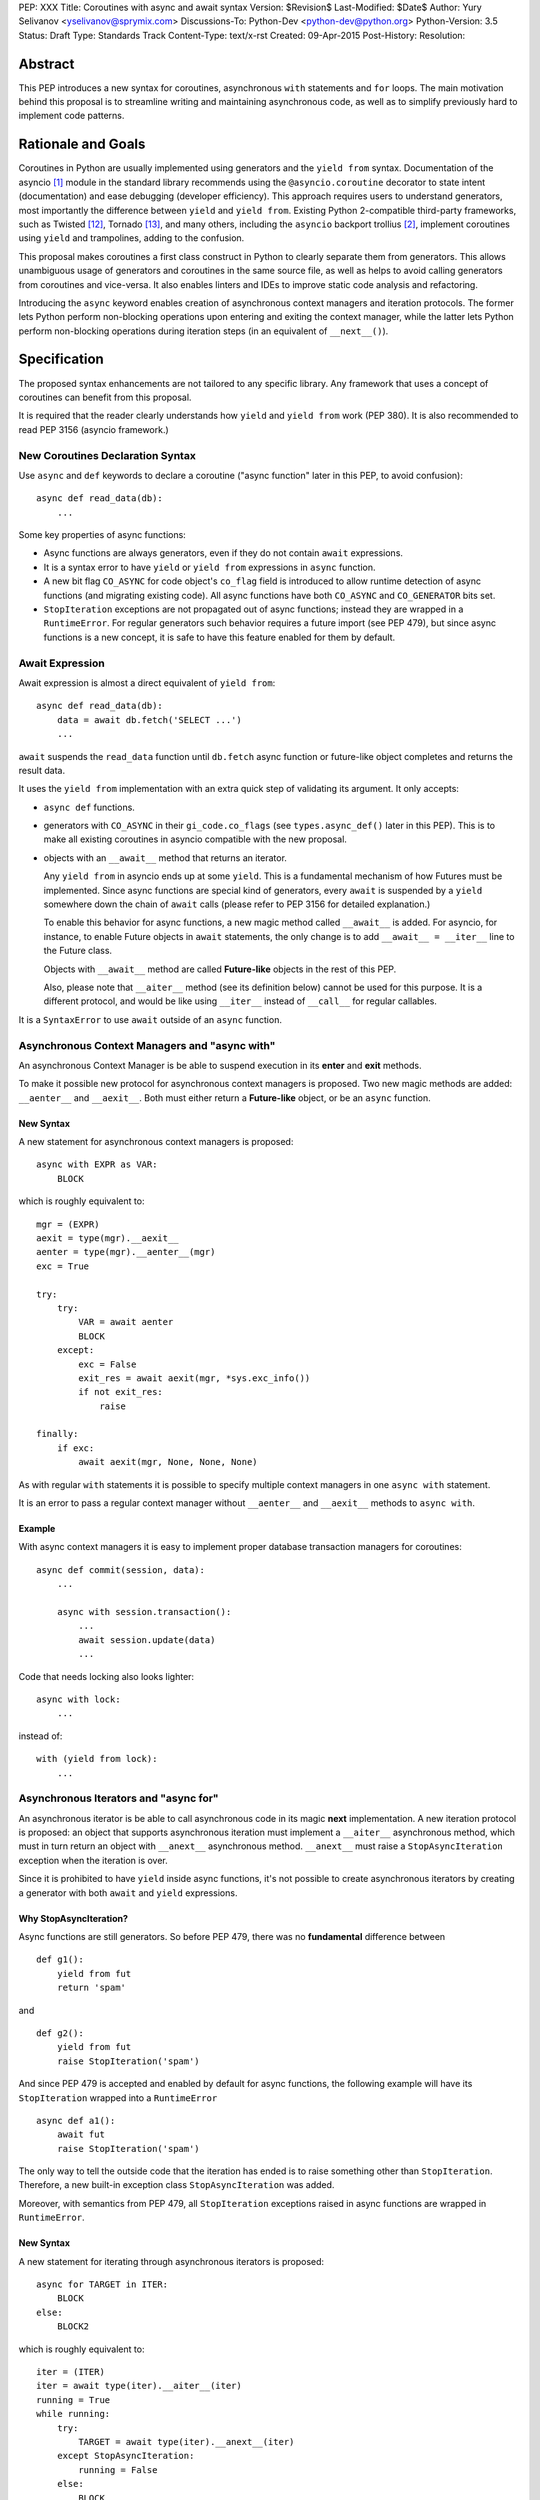 PEP: XXX
Title: Coroutines with async and await syntax
Version: $Revision$
Last-Modified: $Date$
Author: Yury Selivanov <yselivanov@sprymix.com>
Discussions-To: Python-Dev <python-dev@python.org>
Python-Version: 3.5
Status: Draft
Type: Standards Track
Content-Type: text/x-rst
Created: 09-Apr-2015
Post-History:
Resolution:


Abstract
========

This PEP introduces a new syntax for coroutines, asynchronous ``with``
statements and ``for`` loops.  The main motivation behind this proposal is to
streamline writing and maintaining asynchronous code, as well as to simplify
previously hard to implement code patterns.


Rationale and Goals
===================

Coroutines in Python are usually implemented using generators and the ``yield
from`` syntax.  Documentation of the asyncio [1]_ module in the standard
library recommends using the ``@asyncio.coroutine`` decorator to state intent
(documentation) and ease debugging (developer efficiency).  This approach
requires users to understand generators, most importantly the difference
between ``yield`` and ``yield from``.  Existing Python 2-compatible third-party
frameworks, such as Twisted [12]_, Tornado [13]_, and many others, including
the ``asyncio`` backport trollius [2]_, implement coroutines using ``yield``
and trampolines, adding to the confusion.

This proposal makes coroutines a first class construct in Python to clearly
separate them from generators.  This allows unambiguous usage of generators and
coroutines in the same source file, as well as helps to avoid calling
generators from coroutines and vice-versa.  It also enables linters and IDEs to
improve static code analysis and refactoring.

Introducing the ``async`` keyword enables creation of asynchronous context
managers and iteration protocols.  The former lets Python perform non-blocking
operations upon entering and exiting the context manager, while the latter lets
Python perform non-blocking operations during iteration steps (in an equivalent
of ``__next__()``).


Specification
=============

The proposed syntax enhancements are not tailored to any specific library.  Any
framework that uses a concept of coroutines can benefit from this proposal.

It is required that the reader clearly understands how ``yield`` and ``yield
from`` work (PEP 380).  It is also recommended to read PEP 3156 (asyncio
framework.)


New Coroutines Declaration Syntax
---------------------------------

Use ``async`` and ``def`` keywords to declare a coroutine ("async function"
later in this PEP, to avoid confusion)::

    async def read_data(db):
        ...

Some key properties of async functions:

* Async functions are always generators, even if they do not contain ``await``
  expressions.

* It is a syntax error to have ``yield`` or ``yield from`` expressions in
  ``async`` function.

* A new bit flag ``CO_ASYNC`` for code object's ``co_flag`` field is introduced
  to allow runtime detection of async functions (and migrating existing code).
  All async functions have both ``CO_ASYNC`` and ``CO_GENERATOR`` bits set.

* ``StopIteration`` exceptions are not propagated out of async functions;
  instead they are wrapped in a ``RuntimeError``.  For regular generators such
  behavior requires a future import (see PEP 479), but since async functions is
  a new concept, it is safe to have this feature enabled for them by default.


Await Expression
----------------

Await expression is almost a direct equivalent of ``yield from``::

    async def read_data(db):
        data = await db.fetch('SELECT ...')
        ...

``await`` suspends the ``read_data`` function until ``db.fetch`` async function
or future-like object completes and returns the result data.

It uses the ``yield from`` implementation with an extra quick step of
validating its argument.  It only accepts:

* ``async def`` functions.

* generators with ``CO_ASYNC`` in their ``gi_code.co_flags`` (see
  ``types.async_def()`` later in this PEP).  This is to make all existing
  coroutines in asyncio compatible with the new proposal.

* objects with an ``__await__`` method that returns an iterator.

  Any ``yield from`` in asyncio ends up at some ``yield``.  This is a
  fundamental mechanism of how Futures must be implemented.  Since async
  functions are special kind of generators, every ``await`` is suspended by a
  ``yield`` somewhere down the chain of ``await`` calls (please refer to PEP
  3156 for detailed explanation.)

  To enable this behavior for async functions, a new magic method called
  ``__await__`` is added.  For asyncio, for instance, to enable Future objects
  in ``await`` statements, the only change is to add ``__await__ = __iter__``
  line to the Future class.

  Objects with ``__await__`` method are called **Future-like** objects in the
  rest of this PEP.

  Also, please note that ``__aiter__`` method (see its definition below) cannot
  be used for this purpose.  It is a different protocol, and would be like
  using ``__iter__`` instead of ``__call__`` for regular callables.

It is a ``SyntaxError`` to use ``await`` outside of an ``async`` function.


Asynchronous Context Managers and "async with"
----------------------------------------------

An asynchronous Context Manager is be able to suspend execution in its
**enter** and **exit** methods.

To make it possible  new protocol for asynchronous context managers is
proposed.  Two new magic methods are added: ``__aenter__`` and
``__aexit__``.  Both must either return a **Future-like** object, or be an
``async`` function.


New Syntax
''''''''''

A new statement for asynchronous context managers is proposed::

    async with EXPR as VAR:
        BLOCK


which is roughly equivalent to::

    mgr = (EXPR)
    aexit = type(mgr).__aexit__
    aenter = type(mgr).__aenter__(mgr)
    exc = True

    try:
        try:
            VAR = await aenter
            BLOCK
        except:
            exc = False
            exit_res = await aexit(mgr, *sys.exc_info())
            if not exit_res:
                raise

    finally:
        if exc:
            await aexit(mgr, None, None, None)


As with regular ``with`` statements it is possible to specify multiple context
managers in one ``async with`` statement.


It is an error to pass a regular context manager without ``__aenter__`` and
``__aexit__`` methods to ``async with``.


Example
'''''''

With async context managers it is easy to implement proper database transaction
managers for coroutines::

    async def commit(session, data):
        ...

        async with session.transaction():
            ...
            await session.update(data)
            ...

Code that needs locking also looks lighter::

    async with lock:
        ...

instead of::

    with (yield from lock):
        ...


Asynchronous Iterators and "async for"
--------------------------------------

An asynchronous iterator is be able to call asynchronous code in its magic
**next** implementation.  A new iteration protocol is proposed: an object that
supports asynchronous iteration must implement a ``__aiter__`` asynchronous
method, which must in turn return an object with ``__anext__`` asynchronous
method.  ``__anext__`` must raise a ``StopAsyncIteration`` exception when the
iteration is over.

Since it is prohibited to have ``yield`` inside async functions, it's not
possible to create asynchronous iterators by creating a generator with both
``await`` and ``yield`` expressions.


Why StopAsyncIteration?
'''''''''''''''''''''''

Async functions are still generators.  So before PEP 479, there was no
**fundamental** difference between

::

    def g1():
        yield from fut
        return 'spam'

and

::

    def g2():
        yield from fut
        raise StopIteration('spam')

And since PEP 479 is accepted and enabled by default for async functions, the
following example will have its ``StopIteration`` wrapped into a
``RuntimeError``

::

    async def a1():
        await fut
        raise StopIteration('spam')

The only way to tell the outside code that the iteration has ended is to raise
something other than ``StopIteration``.  Therefore, a new built-in exception
class ``StopAsyncIteration`` was added.

Moreover, with semantics from PEP 479, all ``StopIteration`` exceptions raised
in async functions are wrapped in ``RuntimeError``.


New Syntax
''''''''''

A new statement for iterating through asynchronous iterators is proposed::

    async for TARGET in ITER:
        BLOCK
    else:
        BLOCK2

which is roughly equivalent to::

    iter = (ITER)
    iter = await type(iter).__aiter__(iter)
    running = True
    while running:
        try:
            TARGET = await type(iter).__anext__(iter)
        except StopAsyncIteration:
            running = False
        else:
            BLOCK
    else:
        BLOCK2


As for with regular ``for`` statement, ``async for`` has an optional ``else``
clause.


Comprehensions
''''''''''''''

For the sake of restricting the broadness of this PEP there is no new syntax
for asynchronous comprehensions.  This should be considered in a separate PEP.


Example 1
'''''''''

With asynchronous iteration protocol it's possible to asynchronously buffer
data during the iteration::

    async for data in cursor:
        ...

Where ``cursor`` is an asynchronous iterator that prefetches ``N`` rows
of data after every ``N`` iterations.

The following code illustrates new asynchronous iteration protocol::

    class Cursor:
        def __init__(self):
            self.buffer = collections.deque()

        def _prefetch(self):
            ...

        async def __aiter__(self):
            return self

        async def __anext__(self):
            if not self.buffer:
                self.buffer = await self._prefetch()
                if not self.buffer:
                    raise StopAsyncIteration
            return self.buffer.popleft()

then the ``Cursor`` class can be used as follows::

    async for row in Cursor():
        print(row)

which would be equivalent to the following code::

    i = await Cursor().__aiter__()
    while True:
        try:
            row = await i.__anext__()
        except StopAsyncIteration:
            break
        else:
            print(row)


Example 2
'''''''''

The following is a utility class that transforms a regular iterator to
asynchronous one.  While this is not a very useful thing to do, the code
illustrates the relationship between regular and asynchronous iterators.

::

    class AsyncIteratorWrapper:
        def __init__(self, obj):
            self._it = iter(obj)

        async def __aiter__(self):
            return self

        async def __anext__(self):
            try:
                value = next(self._it)
            except StopIteration:
                raise StopAsyncIteration
            return value

    data = "abc"
    it = AsyncIteratorWrapper("abc")
    async for item in it:
        print(it)


Debugging Features
------------------

One of the most frequent mistakes that people make when using generators as
coroutines is forgetting to use ``yield from``::

    @asyncio.coroutine
    def useful():
        asyncio.sleep(1) # this will do noting without 'yield from'

For debugging this kind of mistakes there is a special debug mode in asyncio,
in which ``@coroutine`` decorator wraps all functions with a special object
with overloaded ``__del__``.  Whenever a wrapped generator gets garbage
collected, a detailed logging message is generated with information about where
exactly the decorator function was defined, stack trace of where it was
collected, etc.  Wrapper object also provides a convenient ``__repr__``
function with detailed information about the generator.

The only problem is how to enable these debug capabilities.  Since debug
facilities should be a no-op in production mode, ``@coroutine`` decorator makes
the decision of whether to wrap or not to wrap based on an OS environment
variable ``PYTHONASYNCIODEBUG``.  This way it is possible to run asyncio
programs with asyncio's own functions instrumented.  ``EventLoop.set_debug``, a
different debug facility, has no impact on ``@coroutine`` decorator's behavior.

With this proposal, async functions is a native, distinct from generators,
concept.  A new method ``set_async_wrapper`` is added to the ``sys`` module,
with which frameworks can provide advanced debugging facilities.

It is also important to make async functions as fast and efficient as possible,
therefore there are no debug features enabled by default.

Example::

    async def debug_me():
        await asyncio.sleep(1)

    def async_debug_wrap(generator):
        return asyncio.AsyncDebugWrapper(generator)

    sys.set_async_wrapper(async_debug_wrap)

    debug_me()  # <- this line will likely GC the decorator object and
                # trigger AsyncDebugWrapper's code.

    assert isinstance(debug_me(), AsyncDebugWrapper)

    sys.set_async_wrapper(None)   # <- this unsets any previously set wrapper
    assert not isinstance(debug_me(), AsyncDebugWrapper)


List of functions and methods
=============================

================= =======================================  =================
Method            Can contain                              Can't contain
================= =======================================  =================
async def func    await, return value                      yield, yield from
async def __a*__  await, return value                      yield, yield from
def __a*__        return Future-like                       await
def __await__     yield, yield from, return iterable       await
generator         yield, yield from, return                await
================= =======================================  =================

Where:

* ""async def func": async function;

* "async def __a*__": ``__aiter__``, ``__anext__``, ``__aenter__``,
  ``__aexit__`` defined with the ``async`` keyword;

* "def __a*__": ``__aiter__``, ``__anext__``, ``__aenter__``, ``__aexit__``
  defined without the ``async`` keyword, must return a Future-like object;

* "def __await__": ``__await__`` method to implement Future-like objects;

* generator: a "regular" generator, function defined with ``def`` and which
  contains a least one ``yield`` or ``yield from`` expression.

**Future-like** is an object with an ``__await__`` method.


Transition Plan
===============

To avoid backwards compatibility issues with **async** and **await** keywords,
it was decided to modify ``tokenizer.c`` in such a way, that it does:

* recognize ``async def`` name tokens combination;

* keep track of regular and async functions;

* replace ``'async'`` token with ``ASYNC`` and ``'await'`` token with ``AWAIT``
  when in the process of yielding tokens for async functions.

This approach allows for seamless combination of new syntax features (all of
them available only in ``async`` functions) with any existing code.

An example of having "async def" and "async" attribute in one piece of code::

    class Spam:
        async = 42

    async def ham():
        print(getattr(Spam, 'async'))

    # The coroutine can be executed and will print '42'


Backwards Compatibility
-----------------------

The only backwards incompatible change is an extra argument ``is_async`` to
``FunctionDef`` AST node.  But since it is a documented fact that the structure
of AST nodes is an implementation detail and subject to change, this should not
be considered a serious issue.


Grammar Updates
---------------

Grammar changes are also fairly minimal::

    await_expr: AWAIT test
    await_stmt: await_expr

    decorated: decorators (classdef | funcdef | async_funcdef)
    async_funcdef: ASYNC funcdef

    async_stmt: ASYNC (funcdef | with_stmt) # will add for_stmt later

    compound_stmt: (if_stmt | while_stmt | for_stmt | try_stmt | with_stmt
                   | funcdef | classdef | decorated | async_stmt)

    atom: ('(' [yield_expr|await_expr|testlist_comp] ')' |
          '[' [testlist_comp] ']' |
          '{' [dictorsetmaker] '}' |
          NAME | NUMBER | STRING+ | '...' | 'None' | 'True' | 'False’)

    expr_stmt: testlist_star_expr (augassign (yield_expr|await_expr|testlist) |
                        ('=' (yield_expr|await_expr|testlist_star_expr))*)


Transition Period Shortcomings
------------------------------

There is just one.

Until ``async`` and ``await`` are not proper keywords, it is not possible (or
at least very hard) to fix ``tokenizer.c`` to recognize them on the **same
line** with ``def`` keyword::

    # async and await will always be parsed as variables

    async def outer():                             # 1
        def nested(a=(await fut)):
            pass

    async def foo(): return (await fut)            # 2

Since ``await`` and ``async`` in such cases are parsed as ``NAME`` tokens, a
``SyntaxError`` will be raised.

The above examples, however, are hard to parse for humans too, and can be
easily rewritten to a more readable form::

    async def outer():                             # 1
        a_default = await fut
        def nested(a=a_default):
            pass

    async def foo():                               # 2
        return (await fut)

This limitation will go away as soon as ``async`` is a proper keyword.


Deprecation Plans
-----------------

``async`` and ``await`` names will be softly deprecated in CPython 3.5 and 3.6.
In 3.7 we will transform them to proper keywords.  Making ``async`` and
``await`` proper keywords before 3.7 might make it harder for people to port
their code to Python 3.


types.async_def()
----------------

A new function is added to the ``types`` module: ``async_def(gen)``.  It
applies ``CO_ASYNC`` bit to the passed generator's code object, so that it can
be awaited on in async functions.  This is to enable an easy upgrade path for
existing libraries.


asyncio
-------

``asyncio`` module was adapted and tested to work with async functions and new
statements.  Backwards compatibility is 100% preserved.

The required changes are mainly:

1. Modify ``@asyncio.coroutine`` decorator to use new ``types.async_def()``
   function on all wrapped functions.

2. Add ``__await__ = __iter__`` line to ``asyncio.Future`` class.


Design Considerations
=====================

No implicit wrapping in Futures
-------------------------------

There is a proposal to add similar mechanism to ECMAScript 7 [3]_.  A key
difference is that JavaScript async functions always return a Promise. While
this approach has some advantages, it also implies that a new Promise object is
created on each async function invocation.

We could implement a similar functionality in Python, by wrapping all async
functions in a Future object, but this has the following disadvantages:

1. Performance.  A new Future object would be instantiated on each coroutine
   call.  Moreover, this makes implementation of ``await`` expressions slower
   (disabling optimizations of ``yield from``).

2. A new built-in ``Future`` object would need to be added.

3. Coming up with a generic ``Future`` interface that is usable for any use
   case in any framework is a very hard to solve problem.

4. It is not a feature that is used frequently, when most of your code is
   coroutines.


Why "async" and "await" keywords
--------------------------------

async/await is not a new concept in programming languages:

* C# has it since long time ago [6]_;

* proposal to add async/await in ECMAScript 7 [3]_;
  see also Traceur project [10]_;

* Facebook's Hack/HHVM [7]_;

* Google's Dart language [8]_;

* Scala [9]_;

* proposal to add async/await to C++ [11]_;

* and many other less popular languages.

This is a huge benefit, as some users already have experience with async/await,
and because it makes working with many languages in one project easier (Python
with ECMAScript 7 for instance).


Why "__aiter__" is async
------------------------

In principle, ``__aiter__`` could be a regular function.  There are several
good reasons to make it ``async``:

* as most of the ``__a*__`` methods are ``async``, users would often make
  a mistake defining it as ``async`` anyways;

* there might be a need to run some asynchronous operations in ``__aiter__``,
  for instance to prepare DB queries or do some file operation.


Importance of "async" keyword
-----------------------------

While it is possible to just implement ``await`` expression and treat all
functions with at least one ``await`` as async functions, this approach makes
APIs design, code refactoring and its long time support harder.

Let's pretend that Python only has ``await`` keyword::

    def useful():
        ...
        await log(...)
        ...

    def important():
        await useful()

If ``useful()`` function is refactored and someone removes all ``await``
expressions from it, it would become a regular python function, and all code
that depends on it, including ``important()`` would be broken.  To mitigate this
issue a decorator similar to ``@asyncio.coroutine`` has to be introduced.


Why "async def"
---------------

For some people bare ``async name(): pass`` syntax might look more appealing
than ``async def name(): pass``.  It is certainly easier to type.  But on the
other hand, it breaks the symmetry between ``async def``, ``async with`` and
``async for``, where ``async`` is a modifier, stating that the statement is
asynchronous.  It is also more consistent with the existing grammar.


Why not a "future" import
-------------------------

"Future" imports are inconvenient and easy to forget to add.  Also, they are
enabled for the whole source file.  Consider that there is a big project with a
popular module named "async.py".  With future imports it is required to either
import it using ``__import__()`` or ``importlib.import_module()`` calls, or to
rename the module.  The proposed approach makes it possible to continue using
old code and modules without a hassle, while coming up with a migration plan
for future python versions.


Why magic methods start with "a"
--------------------------------

New async magic methods ``__aiter__``, ``__anext__``, ``__aenter__``, and
``__aexit__`` all start with the same prefix "a".  An alternative proposal is
to use "async" prefix, so that ``__aiter__`` becomes ``__async_iter__``.
However, to align new magic methods with the existing ones, such as
``__radd__`` and ``__iadd__`` it was decided to use a shorter version.


Why not reuse existing magic names
----------------------------------

An alternative idea about new async iterators and context managers was to re-
use existing magic methods, by adding an ``async`` keyword to their
declarations::

    class CM:
        async def __enter__(self): # instead of __aenter__
            ...

This approach has the following downsides:

* it is not possible to create an object that works in both ``with`` and
  ``async with`` statements;

* it looks confusing and would require some implicit magic behind the scenes in
  the interpreter;

* one of the main points of this proposal is to make async functions as simple
  and fool-proofed as possible.


Performance
===========

Overall Impact
--------------

This proposal introduces no observable performance impact.  Here is an output
of python's official set of benchmarks [5]_:

::

    python perf.py -r -b default ../cpython/python.exe ../cpython-aw/python.exe

    [skipped]

    Report on Darwin ysmac 14.3.0 Darwin Kernel Version 14.3.0:
    Mon Mar 23 11:59:05 PDT 2015; root:xnu-2782.20.48~5/RELEASE_X86_64
    x86_64 i386

    Total CPU cores: 8

    ### etree_iterparse ###
    Min: 0.365359 -> 0.349168: 1.05x faster
    Avg: 0.396924 -> 0.379735: 1.05x faster
    Significant (t=9.71)
    Stddev: 0.01225 -> 0.01277: 1.0423x larger

    The following not significant results are hidden, use -v to show them:
    django_v2, 2to3, etree_generate, etree_parse, etree_process, fastpickle,
    fastunpickle, json_dump_v2, json_load, nbody, regex_v8, tornado_http.


Tokenizer modifications
-----------------------

There is no observable slowdown of parsing python files with the modified
tokenizer: parsing of one 12Mb file (``Lib/test/test_binop.py`` repeated 1000
times) takes the same amount of time.


async/await
-----------

The following micro-benchmark was used to determine performance difference
between "async" functions and generators::

    import sys
    import time

    def binary(n):
        if n <= 0:
            return 1
        l = yield from binary(n - 1)
        r = yield from binary(n - 1)
        return l + 1 + r

    async def abinary(n):
        if n <= 0:
            return 1
        l = await abinary(n - 1)
        r = await abinary(n - 1)
        return l + 1 + r

    def timeit(gen, depth, repeat):
        t0 = time.time()
        for _ in range(repeat):
            list(gen(depth))
        t1 = time.time()
        print('{}({}) * {}: total {:.3f}s'.format(
            gen.__name__, depth, repeat, t1-t0))

The result is that there is no observable performance difference.  Here's an
example run (note that depth of 19 means 1,048,575 calls):

::

    abinary(19) * 30: total 13.156s
    binary(19) * 30: total 13.081s
    abinary(19) * 30: total 12.984s
    binary(19) * 30: total 13.183s
    abinary(19) * 30: total 12.985s
    binary(19) * 30: total 12.953s


Reference Implementation
========================

The reference implementation can be found here: [4]_.

List of high-level changes and new protocols
--------------------------------------------

1. New syntax for defining async functions: ``async def`` and new ``await``
   keyword.

2. New ``__await__`` method for Future-like objects.

3. New syntax for async context managers: ``async with``.  And associated
   protocol with ``__aenter__`` and ``__aexit__`` methods.

4. New syntax for async iteration: ``async for``.  And associated protocol
   with ``__aiter__``, ``__aexit__`` and new built-in exception
   ``StopAsyncIteration``.

5. New AST nodes: ``AsyncFor``, ``AsyncWith``, ``Await``; ``FunctionDef`` AST
   node got a new argument ``is_async``.

6. New functions: ``sys.set_async_wrapper(callback)`` and
   ``types.async_def(gen)`` function.

7. New ``CO_ASYNC`` bit flag for code objects.

While the list of changes and new things is not short, it is important to
understand, that most users will not use these features directly.  It is
intended to be used in frameworks and libraries to provide users with
convenient to use and unambiguous APIs with ``async def``, ``await``, ``async
for`` and ``async with`` syntax.


Working example
---------------

All concepts proposed in this PEP are implemented [4]_ and can be tested.  The
implementation is **not** production ready!

::

    import asyncio


    async def echo_server():
        print('Serving on localhost:8000')
        await asyncio.start_server(handle_connection, 'localhost', 8000)


    async def handle_connection(reader, writer):
        print('New connection...')

        while True:
            data = await reader.read(8192)

            if not data:
                break

            print('Sending {:.10}... back'.format(repr(data)))
            writer.write(data)


    loop = asyncio.get_event_loop()
    loop.run_until_complete(echo_server())
    try:
        loop.run_forever()
    finally:
        loop.close()


References
==========

.. [1] https://docs.python.org/3/library/asyncio.html

.. [2] https://pypi.python.org/pypi/trollius

.. [3] http://wiki.ecmascript.org/doku.php?id=strawman:async_functions

.. [4] https://github.com/1st1/cpython/tree/await

.. [5] https://hg.python.org/benchmarks

.. [6] https://msdn.microsoft.com/en-us/library/hh191443.aspx

.. [7] http://docs.hhvm.com/manual/en/hack.async.php

.. [8] https://www.dartlang.org/articles/await-async/

.. [9] http://docs.scala-lang.org/sips/pending/async.html

.. [10] https://github.com/google/traceur-compiler/wiki/LanguageFeatures#async-functions-experimental

.. [11] http://www.open-std.org/jtc1/sc22/wg21/docs/papers/2013/n3722.pdf (PDF)

.. [12] https://twistedmatrix.com/trac/

.. [13] http://www.tornadoweb.org/en/stable/
